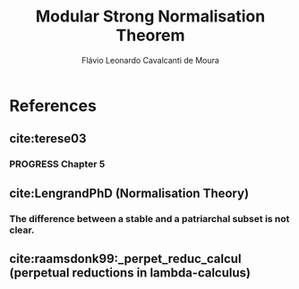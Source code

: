 #+TITLE: Modular Strong Normalisation Theorem
#+AUTHOR: Flávio Leonardo Cavalcanti de Moura
#+EMAIL: contato@flaviomoura.mat.br

#+STARTUP: overview
#+STARTUP: hidestars

#+latex_class: article
#+OPTIONS: toc:nil num:nil ^:nil author:t email:t date:nil

* References

** cite:terese03

*** PROGRESS Chapter 5

** cite:LengrandPhD (Normalisation Theory)

*** The difference between a stable and a patriarchal subset is not clear.

** cite:raamsdonk99:_perpet_reduc_calcul (perpetual reductions in lambda-calculus)


